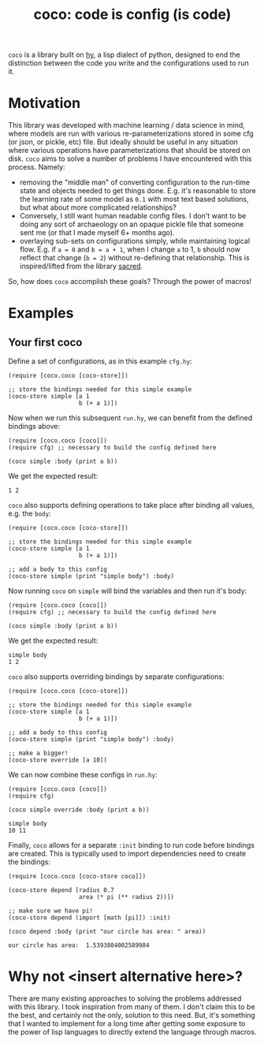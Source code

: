 #+TITLE: coco: code is config (is code)

~coco~ is a library built on [[https://github.com/hylang/hy][hy]], a lisp dialect of python, designed to
end the distinction between the code you write and the configurations
used to run it.


* Motivation
  This library was developed with machine learning / data science in
  mind, where models are run with various re-parameterizations stored
  in some cfg (or json, or pickle, etc) file. But ideally should be
  useful in any situation where various operations have
  parameterizations that should be stored on disk. ~coco~ aims to
  solve a number of problems I have encountered with this
  process. Namely:
  - removing the "middle man" of converting configuration to the
    run-time state and objects needed to get things done. E.g. it's
    reasonable to store the learning rate of some model as ~0.1~ with
    most text based solutions, but what about more complicated relationships?
  - Conversely, I still want human readable config files. I don't want
    to be doing any sort of archaeology on an opaque pickle file that
    someone sent me (or that I made myself 6+ months ago).
  - overlaying sub-sets on configurations simply, while maintaining
    logical flow. E.g. if ~a = 0~ and ~b = a + 1~, when I change ~a~
    to 1, ~b~ should now reflect that change (~b = 2~) without
    re-defining that relationship. This is inspired/lifted from the
    library [[https://sacred.readthedocs.io/en/stable/configuration.html#combining-configurations][sacred]].


  So, how does ~coco~ accomplish these goals? Through the power of
  macros!

* Examples

  
** Your first coco
   Define a set of configurations, as in this example ~cfg.hy~:
   #+begin_src
     (require [coco.coco [coco-store]])

     ;; store the bindings needed for this simple example
     (coco-store simple [a 1
                         b (+ a 1)])
   #+end_src

   Now when we run this subsequent ~run.hy~, we can benefit from the
   defined bindings above:
   #+begin_src
     (require [coco.coco [coco]])
     (require cfg) ;; necessary to build the config defined here
    
     (coco simple :body (print a b))
   #+end_src

   We get the expected result:
   #+RESULTS:
   : 1 2

   ~coco~ also supports defining operations to take place after
   binding all values, e.g. the ~body~:
   #+begin_src
    (require [coco.coco [coco-store]])
    
    ;; store the bindings needed for this simple example
    (coco-store simple [a 1
                        b (+ a 1)])
    
    ;; add a body to this config
    (coco-store simple (print "simple body") :body)
   #+end_src

   Now running ~coco~ on ~simple~ will bind the variables and then run
   it's body:
   #+begin_src
     (require [coco.coco [coco]])
     (require cfg) ;; necessary to build the config defined here
    
     (coco simple :body (print a b))
   #+end_src
   We get the expected result:
   #+RESULTS:
   : simple body
   : 1 2

   ~coco~ also supports overriding bindings by separate configurations:
   #+begin_src
    (require [coco.coco [coco-store]])
    
    ;; store the bindings needed for this simple example
    (coco-store simple [a 1
                        b (+ a 1)])
    
    ;; add a body to this config
    (coco-store simple (print "simple body") :body)
    
    ;; make a bigger!
    (coco-store override [a 10])
   #+end_src

   We can now combine these configs in ~run.hy~:
   #+begin_src
    (require [coco.coco [coco]])
    (require cfg)
    
    (coco simple override :body (print a b))
   #+end_src
   #+RESULTS:
   : simple body
   : 10 11

   Finally, ~coco~ allows for a separate ~:init~ binding to run code
   before bindings are created. This is typically used to import
   dependencies need to create the bindings:
   #+begin_src
    (require [coco.coco [coco-store coco]])
    
    (coco-store depend [radius 0.7
                        area (* pi (** radius 2))])
    
    ;; make sure we have pi!
    (coco-store depend (import [math [pi]]) :init)
    
    (coco depend :body (print "our circle has area: " area))
   #+end_src
   #+RESULTS:
   : our circle has area:  1.5393804002589984


* Why not <insert alternative here>?
  There are many existing approaches to solving the problems addressed with
  this library. I took inspiration from many of them. I don't claim
  this to be the best, and certainly not the only, solution to this
  need. But, it's something that I wanted to implement for a long time
  after getting some exposure to the power of lisp languages to
  directly extend the language through macros.
